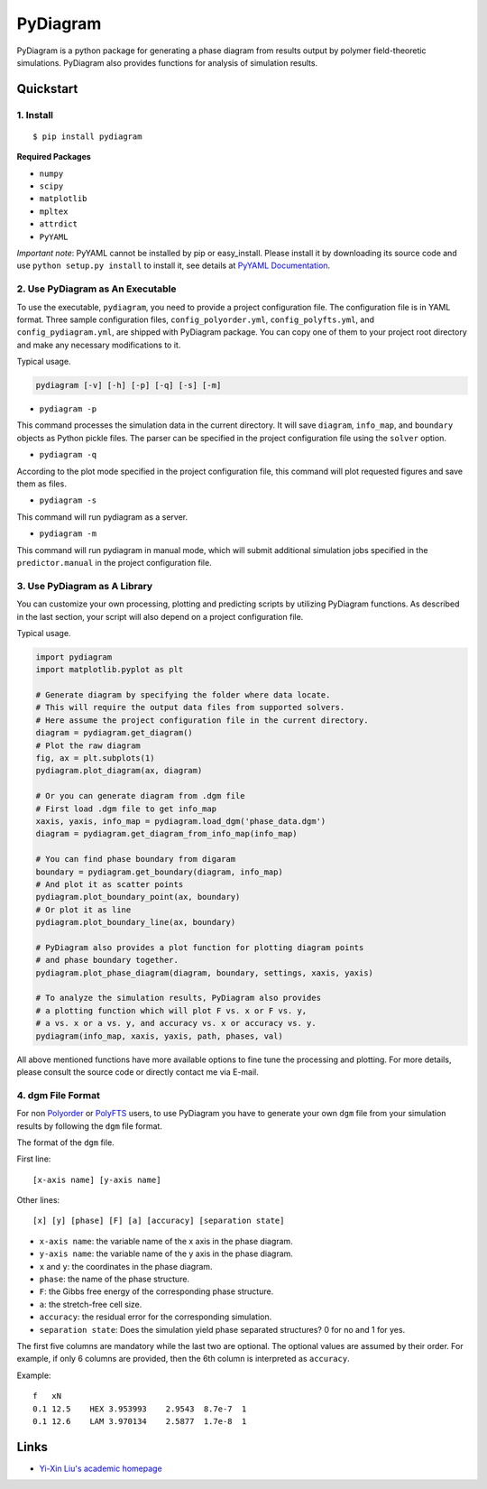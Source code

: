 PyDiagram
=========

PyDiagram is a python package for generating a phase diagram from results output by polymer field-theoretic simulations. PyDiagram also provides functions for analysis of simulation results.

Quickstart
----------

1. Install
^^^^^^^^^^

::

    $ pip install pydiagram

**Required Packages**

* ``numpy``
* ``scipy``
* ``matplotlib``
* ``mpltex``
* ``attrdict``
* ``PyYAML``

*Important note*: PyYAML cannot be installed by pip or easy_install. Please install it by downloading its source code and use ``python setup.py install`` to install it, see details at `PyYAML Documentation <http://pyyaml.org/wiki/PyYAMLDocumentation#Installation>`_.

2. Use PyDiagram as An Executable
^^^^^^^^^^^^^^^^^^^^^^^^^^^^^^^^^

To use the executable, ``pydiagram``, you need to provide a project configuration file. The configuration file is in YAML format. Three sample configuration files, ``config_polyorder.yml``, ``config_polyfts.yml``, and ``config_pydiagram.yml``, are shipped with PyDiagram package. You can copy one of them to your project root directory and make any necessary modifications to it.

Typical usage.

.. code:: bash

    pydiagram [-v] [-h] [-p] [-q] [-s] [-m]

* ``pydiagram -p``

This command processes the simulation data in the current directory. It will save ``diagram``, ``info_map``, and ``boundary`` objects as Python pickle files. The parser can be specified in the project configuration file using the ``solver`` option.

* ``pydiagram -q``

According to the plot mode specified in the project configuration file, this command will plot requested figures and save them as files.

* ``pydiagram -s``

This command will run pydiagram as a server.

* ``pydiagram -m``

This command will run pydiagram in manual mode, which will submit additional simulation jobs specified in the ``predictor.manual`` in the project configuration file.

3. Use PyDiagram as A Library
^^^^^^^^^^^^^^^^^^^^^^^^^^^^^

You can customize your own processing, plotting and predicting scripts by utilizing PyDiagram functions. As described in the last section, your script will also depend on a project configuration file.

Typical usage.

.. code:: python

    import pydiagram
    import matplotlib.pyplot as plt

    # Generate diagram by specifying the folder where data locate.
    # This will require the output data files from supported solvers.
    # Here assume the project configuration file in the current directory.
    diagram = pydiagram.get_diagram()
    # Plot the raw diagram
    fig, ax = plt.subplots(1)
    pydiagram.plot_diagram(ax, diagram)

    # Or you can generate diagram from .dgm file
    # First load .dgm file to get info_map
    xaxis, yaxis, info_map = pydiagram.load_dgm('phase_data.dgm')
    diagram = pydiagram.get_diagram_from_info_map(info_map)

    # You can find phase boundary from digaram
    boundary = pydiagram.get_boundary(diagram, info_map)
    # And plot it as scatter points
    pydiagram.plot_boundary_point(ax, boundary)
    # Or plot it as line
    pydiagram.plot_boundary_line(ax, boundary)

    # PyDiagram also provides a plot function for plotting diagram points
    # and phase boundary together.
    pydiagram.plot_phase_diagram(diagram, boundary, settings, xaxis, yaxis)

    # To analyze the simulation results, PyDiagram also provides
    # a plotting function which will plot F vs. x or F vs. y,
    # a vs. x or a vs. y, and accuracy vs. x or accuracy vs. y.
    pydiagram(info_map, xaxis, yaxis, path, phases, val)

All above mentioned functions have more available options to fine tune the processing and plotting. For more details, please consult the source code or directly contact me via E-mail.

4. dgm File Format
^^^^^^^^^^^^^^^^^^

For non `Polyorder <http://ngpy.org/software/#polyorder>`_ or `PolyFTS <http://polybot.mrl.ucsb.edu/cfdc/polyfts>`_ users, to use PyDiagram you have to generate your own ``dgm`` file from your simulation results by following the ``dgm`` file format.

The format of the ``dgm`` file.

First line::

    [x-axis name] [y-axis name]

Other lines::

    [x] [y] [phase] [F] [a] [accuracy] [separation state]

* ``x-axis name``: the variable name of the x axis in the phase diagram.
* ``y-axis name``: the variable name of the y axis in the phase diagram.
* ``x`` and ``y``: the coordinates in the phase diagram.
* ``phase``: the name of the phase structure.
* ``F``: the Gibbs free energy of the corresponding phase structure.
* ``a``: the stretch-free cell size.
* ``accuracy``: the residual error for the corresponding simulation.
* ``separation state``: Does the simulation yield phase separated structures? 0 for no and 1 for yes.

The first five columns are mandatory while the last two are optional.
The optional values are assumed by their order.
For example, if only 6 columns are provided, then the 6th column is interpreted as ``accuracy``.

Example::

    f   xN
    0.1 12.5    HEX 3.953993    2.9543  8.7e-7  1
    0.1 12.6    LAM 3.970134    2.5877  1.7e-8  1

Links
-----

* `Yi-Xin Liu's academic homepage <http://ngpy.org/software/>`_
